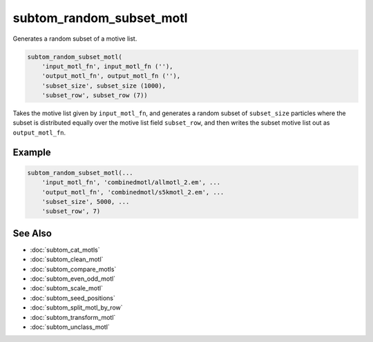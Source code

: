 =========================
subtom_random_subset_motl
=========================

Generates a random subset of a motive list.

.. code-block:: Matlab

    subtom_random_subset_motl(
        'input_motl_fn', input_motl_fn (''),
        'output_motl_fn', output_motl_fn (''),
        'subset_size', subset_size (1000),
        'subset_row', subset_row (7))

Takes the motive list given by ``input_motl_fn``, and generates a random
subset of ``subset_size`` particles where the subset is distributed equally
over the motive list field ``subset_row``, and then writes the subset motive
list out as ``output_motl_fn``.

-------
Example
-------

.. code-block:: Matlab

    subtom_random_subset_motl(...
        'input_motl_fn', 'combinedmotl/allmotl_2.em', ...
        'output_motl_fn', 'combinedmotl/s5kmotl_2.em', ...
        'subset_size', 5000, ...
        'subset_row', 7)

--------
See Also
--------

* :doc:`subtom_cat_motls`
* :doc:`subtom_clean_motl`
* :doc:`subtom_compare_motls`
* :doc:`subtom_even_odd_motl`
* :doc:`subtom_scale_motl`
* :doc:`subtom_seed_positions`
* :doc:`subtom_split_motl_by_row`
* :doc:`subtom_transform_motl`
* :doc:`subtom_unclass_motl`
